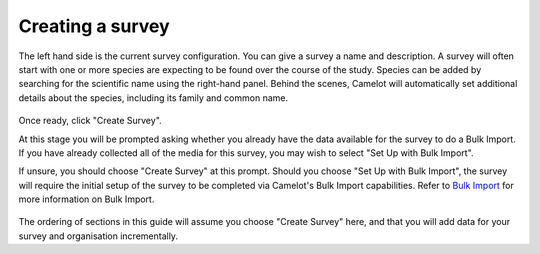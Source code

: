 Creating a survey
-----------------

The left hand side is the current survey configuration. You can give a
survey a name and description. A survey will often start with one or
more species are expecting to be found over the course of the study.
Species can be added by searching for the scientific name using the
right-hand panel. Behind the scenes, Camelot will automatically set
additional details about the species, including its family and common
name.

.. figure:: screenshot/survey-create.png
   :alt: 

Once ready, click "Create Survey".

At this stage you will be prompted asking whether you already have the data
available for the survey to do a Bulk Import. If you have already collected
all of the media for this survey, you may wish to select "Set Up with Bulk
Import".

If unsure, you should choose "Create Survey" at this prompt. Should you choose
"Set Up with Bulk Import", the survey will require the initial setup of the
survey to be completed via Camelot's Bulk Import capabilities.  Refer to `Bulk
Import <#bulk-import>`__ for more information on Bulk Import.

.. figure:: screenshot/survey-bulk-import-prompt.png
   :alt: Bulk Import prompt

The ordering of sections in this guide will assume you choose "Create Survey"
here, and that you will add data for your survey and organisation
incrementally.
